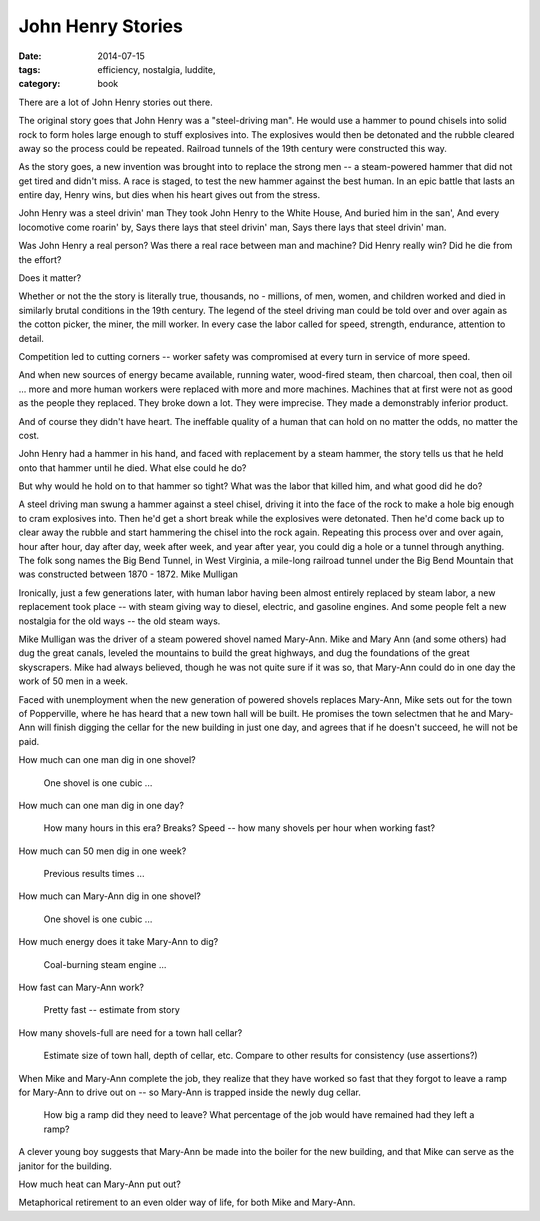 John Henry Stories
##################

:date: 2014-07-15
:tags: efficiency, nostalgia, luddite,
:category: book

There are a lot of John Henry stories out there.

The original story goes that John Henry was a "steel-driving man".  He would use a hammer to pound chisels into solid rock to form holes large enough to stuff explosives into.  The explosives would then be detonated and the rubble cleared away so the process could be repeated.  Railroad tunnels of the 19th century were constructed this way.

As the story goes, a new invention was brought into to replace the strong men -- a steam-powered hammer that did not get tired and didn't miss.  A race is staged, to test the new hammer against the best human.  In an epic battle that lasts an entire day, Henry wins, but dies when his heart gives out from the stress.


John Henry was a steel drivin' man
They took John Henry to the White House,
And buried him in the san',
And every locomotive come roarin' by,
Says there lays that steel drivin' man,
Says there lays that steel drivin' man.

Was John Henry a real person? Was there a real race between man and machine? Did Henry really win? Did he die from the effort?

Does it matter?

Whether or not the the story is literally true, thousands, no - millions, of men, women, and children worked and died in similarly brutal conditions in the 19th century. The legend of the steel driving man could be told over and over again as the cotton picker, the miner, the mill worker. In every case the labor called for speed, strength, endurance, attention to detail.

Competition led to cutting corners -- worker safety was compromised at every turn in service of more speed.

And when new sources of energy became available, running water, wood-fired steam, then charcoal, then coal, then oil ... more and more human workers were replaced with more and more machines. Machines that at first were not as good as the people they replaced. They broke down a lot. They were imprecise. They made a demonstrably inferior product.

And of course they didn't have heart. The ineffable quality of a human that can hold on no matter the odds, no matter the cost.

John Henry had a hammer in his hand, and faced with replacement by a steam hammer, the story tells us that he held onto that hammer until he died. What else could he do?

But why would he hold on to that hammer so tight? What was the labor that killed him, and what good did he do?

A steel driving man swung a hammer against a steel chisel, driving it into the face of the rock to make a hole big enough to cram explosives into. Then he'd get a short break while the explosives were detonated. Then he'd come back up to clear away the rubble and start hammering the chisel into the rock again. Repeating this process over and over again, hour after hour, day after day, week after week, and year after year, you could dig a hole or a tunnel through anything. The folk song names the Big Bend Tunnel, in West Virginia, a mile-long railroad tunnel under the Big Bend Mountain that was constructed between 1870 - 1872.
Mike Mulligan

Ironically, just a few generations later, with human labor having been almost entirely replaced by steam labor, a new replacement took place -- with steam giving way to diesel, electric, and gasoline engines. And some people felt a new nostalgia for the old ways -- the old steam ways.

Mike Mulligan was the driver of a steam powered shovel named Mary-Ann. Mike and Mary Ann (and some others) had dug the great canals, leveled the mountains to build the great highways, and dug the foundations of the great skyscrapers. Mike had always believed, though he was not quite sure if it was so, that Mary-Ann could do in one day the work of 50 men in a week.

Faced with unemployment when the new generation of powered shovels replaces Mary-Ann, Mike sets out for the town of Popperville, where he has heard that a new town hall will be built. He promises the town selectmen that he and Mary-Ann will finish digging the cellar for the new building in just one day, and agrees that if he doesn't succeed, he will not be paid.

How much can one man dig in one shovel?

    One shovel is one cubic ...

How much can one man dig in one day?

    How many hours in this era? Breaks? Speed -- how many shovels per hour when working fast?

How much can 50 men dig in one week?

    Previous results times ...

How much can Mary-Ann dig in one shovel?

    One shovel is one cubic ...

How much energy does it take Mary-Ann to dig?

    Coal-burning steam engine ...

How fast can Mary-Ann work?

    Pretty fast -- estimate from story

How many shovels-full are need for a town hall cellar?

    Estimate size of town hall, depth of cellar, etc. Compare to other results for consistency (use assertions?)

When Mike and Mary-Ann complete the job, they realize that they have worked so fast that they forgot to leave a ramp for Mary-Ann to drive out on -- so Mary-Ann is trapped inside the newly dug cellar.

    How big a ramp did they need to leave? What percentage of the job would have remained had they left a ramp?

A clever young boy suggests that Mary-Ann be made into the boiler for the new building, and that Mike can serve as the janitor for the building.

How much heat can Mary-Ann put out?

Metaphorical retirement to an even older way of life, for both Mike and Mary-Ann.
